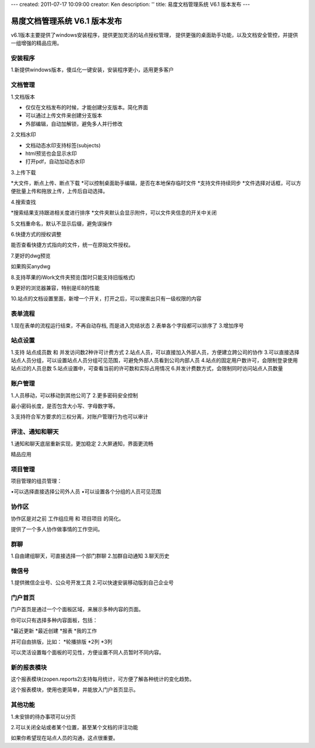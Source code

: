 ---
created: 2011-07-17 10:09:00
creator: Ken
description: ''
title: 易度文档管理系统 V6.1 版本发布
---

====================================
易度文档管理系统 V6.1 版本发布
====================================

v6.1版本主要提供了windows安装程序，提供更加灵活的站点授权管理， 提供更强的桌面助手功能，以及文档安全管控，并提供一组增强的精品应用。


安装程序
=================
1.新提供windows版本，傻瓜化一键安装，安装程序更小，适用更多客户


文档管理
==================
1.文档版本


* 仅仅在文档发布的时候，才能创建分支版本。简化界面
* 可以通过上传文件来创建分支版本
* 外部编辑，自动加解锁，避免多人并行修改


2.文档水印


* 文档动态水印支持标签(subjects)
* html预览也会显示水印
* 打开pdf，自动加动态水印


3.上传下载


*大文件，断点上传、断点下载
*可以控制桌面助手编辑，是否在本地保存临时文件
*支持文件持续同步
*文件选择对话框，可以方便批量上传和拖放上传，上传后自动选择。


4.搜索查找


*搜索结果支持跟进相关度进行排序
*文件夹默认会显示附件，可以文件夹信息的开关中关闭


5.文档重命名，默认不显示后缀，避免误操作


6.快捷方式的授权调整

能否查看快捷方式指向的文件，统一在原始文件授权。


7.更好的dwg预览

如果购买anydwg


8.支持苹果的iWork文件夹预览(暂时只能支持旧版格式)


9.更好的浏览器兼容，特别是IE8的性能


10.站点的文档设置里面，新增一个开关，打开之后，可以搜索出只有一级权限的内容



表单流程
============


1.现在表单的流程运行结束，不再自动存档, 而是进入完结状态
2.表单各个字段都可以排序了
3.增加序号


站点设置
==========


1.支持 站点成员数 和 并发访问数2种许可计费方式
2.站点人员，可以直接加入外部人员，方便建立跨公司的协作
3.可以直接选择站点人员分组，可以设置站点人员分组可见范围，可避免外部人员看到公司内部人员
4.站点的固定用户数许可，会限制登录使用站点过的人员总数
5.站点设置中，可查看当前的许可数和实际占用情况
6.并发计费数方式，会限制同时访问站点人员数量


账户管理
==============


1.人员移动，可以移动到其他公司了
2.更多密码安全控制

最小密码长度，是否包含大小写、字母数字等。


3.支持符合军方要求的三权分离，对账户管理行为也可以审计



评注、通知和聊天
==================


1.通知和聊天底层重新实现，更加稳定
2.大屏通知，界面更流畅


精品应用


项目管理
==============
项目管理的组员管理：

•可以选择直接选择公司外人员
•可以设置各个分组的人员可见范围


协作区
============

协作区是对之前 工作组应用 和 项目项目 的简化。

提供了一个多人协作做事情的工作空间。


群聊
============

1.自由建组聊天，可直接选择一个部门群聊
2.加群自动通知
3.聊天历史


微信号
============
1.提供微信企业号、公众号开发工具
2.可以快速安装移动版到自己企业号


门户首页
===========

门户首页是通过一个个面板区域，来展示多种内容的页面。

你可以只有选择多种内容面板，包括：


*最近更新
*最近创建
*报表
*我的工作

并可自由排版，比如：
*轮播排版
*2列
*3列

可以灵活设置每个面板的可见性，方便设置不同人员暂时不同内容。


新的报表模块
========================

这个报表模块(zopen.reports2)支持每月统计，可方便了解各种统计的变化趋势。

这个报表模块，使用也更简单，并能放入门户首页显示。


其他功能
========================

1.未安排的待办事项可以分页


2.可以关闭全站或者某个位置，甚至某个文档的评注功能

如果你希望现在站点人员的沟通，这点很重要。

